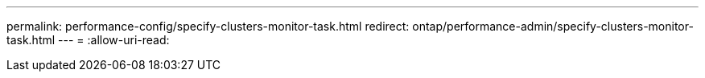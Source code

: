---
permalink: performance-config/specify-clusters-monitor-task.html 
redirect: ontap/performance-admin/specify-clusters-monitor-task.html 
---
= 
:allow-uri-read: 


